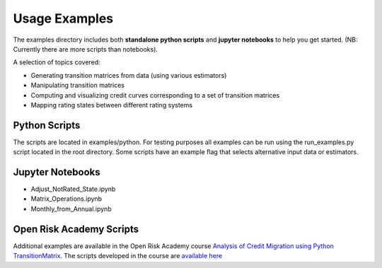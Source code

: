 Usage Examples
======================

The examples directory includes both **standalone python scripts** and **jupyter notebooks** to help you get started. (NB: Currently there are more scripts than notebooks).

A selection of topics covered:

- Generating transition matrices from data (using various estimators)
- Manipulating transition matrices
- Computing and visualizing credit curves corresponding to a set of transition matrices
- Mapping rating states between different rating systems

Python Scripts
-------------------------------------------

The scripts are located in examples/python. For testing purposes all examples can be run using the run_examples.py script located in the root directory. Some scripts have an example flag that selects alternative input data or estimators.

.. csv-table:: List of Example Scripts
   :header-rows: 1
   :widths: 20 5 20 55
   :file: ../../examples/python/example_list.csv


Jupyter Notebooks
-------------------------------------------

* Adjust_NotRated_State.ipynb
* Matrix_Operations.ipynb
* Monthly_from_Annual.ipynb

Open Risk Academy Scripts
-------------------------------------------

Additional examples are available in the Open Risk Academy course `Analysis of Credit Migration using Python TransitionMatrix <https://www.openriskacademy.com/course/management.php?categoryid=26&courseid=38>`_. The scripts developed in the course are `available here <https://github.com/open-risk/Academy-Course-PYT26038>`_

